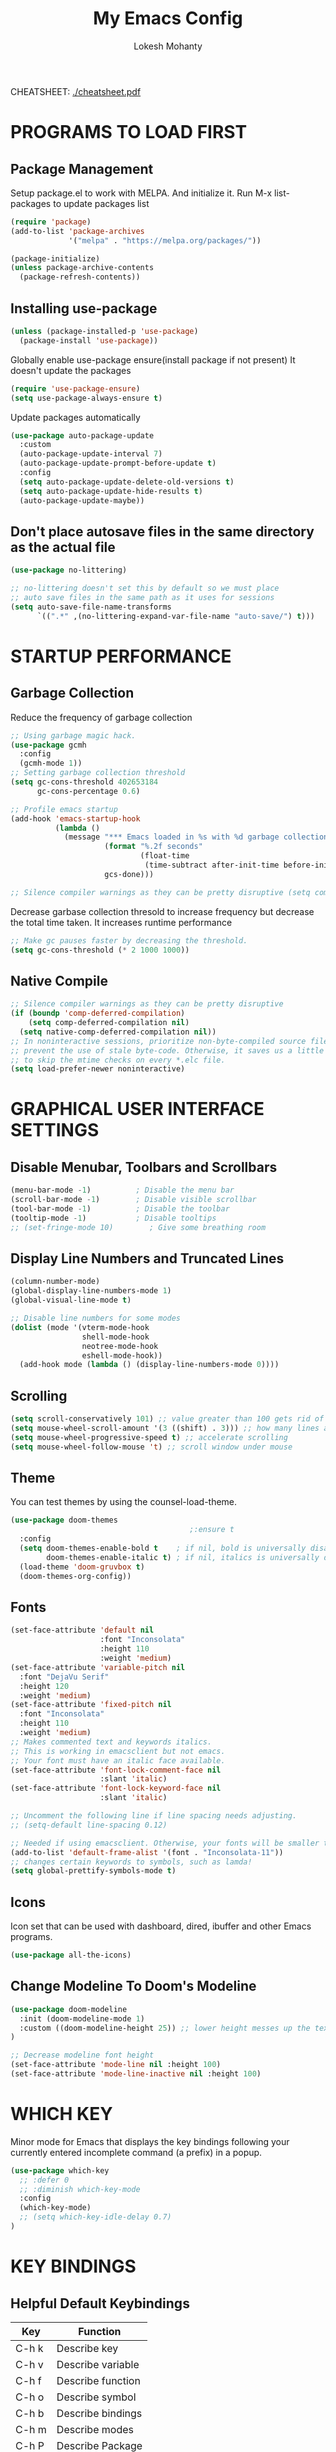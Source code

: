 #+TITLE: My Emacs Config
#+AUTHOR: Lokesh Mohanty

CHEATSHEET: [[file:cheatsheet.pdf][./cheatsheet.pdf]]

* PROGRAMS TO LOAD FIRST
** Package Management
Setup package.el to work with MELPA. And initialize it.
Run M-x list-packages to update packages list

#+begin_src emacs-lisp
(require 'package)
(add-to-list 'package-archives
             '("melpa" . "https://melpa.org/packages/"))

(package-initialize)
(unless package-archive-contents
  (package-refresh-contents))
#+end_src

** Installing use-package

#+begin_src emacs-lisp
(unless (package-installed-p 'use-package)
  (package-install 'use-package))
#+end_src

Globally enable use-package ensure(install package if not present)
It doesn't update the packages
#+begin_src emacs-lisp
(require 'use-package-ensure)
(setq use-package-always-ensure t)
#+end_src

Update packages automatically
#+begin_src emacs-lisp
(use-package auto-package-update
  :custom
  (auto-package-update-interval 7)
  (auto-package-update-prompt-before-update t)
  :config
  (setq auto-package-update-delete-old-versions t)
  (setq auto-package-update-hide-results t)
  (auto-package-update-maybe))
#+end_src

** Don't place autosave files in the same directory as the actual file
#+begin_src emacs-lisp
(use-package no-littering)

;; no-littering doesn't set this by default so we must place
;; auto save files in the same path as it uses for sessions
(setq auto-save-file-name-transforms
      `((".*" ,(no-littering-expand-var-file-name "auto-save/") t)))
#+end_src

* STARTUP PERFORMANCE
** Garbage Collection

Reduce the frequency of garbage collection

#+begin_src emacs-lisp
;; Using garbage magic hack.
(use-package gcmh
  :config
  (gcmh-mode 1))
;; Setting garbage collection threshold
(setq gc-cons-threshold 402653184
      gc-cons-percentage 0.6)

;; Profile emacs startup
(add-hook 'emacs-startup-hook
          (lambda ()
            (message "*** Emacs loaded in %s with %d garbage collections."
                     (format "%.2f seconds"
                             (float-time
                              (time-subtract after-init-time before-init-time)))
                     gcs-done)))

;; Silence compiler warnings as they can be pretty disruptive (setq comp-async-report-warnings-errors nil)
#+end_src

Decrease garbase collection thresold to increase frequency but decrease the total time taken.
It increases runtime performance

#+begin_src emacs-lisp
;; Make gc pauses faster by decreasing the threshold.
(setq gc-cons-threshold (* 2 1000 1000))
#+end_src

** Native Compile

#+begin_src emacs-lisp
;; Silence compiler warnings as they can be pretty disruptive
(if (boundp 'comp-deferred-compilation)
    (setq comp-deferred-compilation nil)
  (setq native-comp-deferred-compilation nil))
;; In noninteractive sessions, prioritize non-byte-compiled source files to
;; prevent the use of stale byte-code. Otherwise, it saves us a little IO time
;; to skip the mtime checks on every *.elc file.
(setq load-prefer-newer noninteractive)
#+end_src

* GRAPHICAL USER INTERFACE SETTINGS
** Disable Menubar, Toolbars and Scrollbars
#+begin_src emacs-lisp
(menu-bar-mode -1)          ; Disable the menu bar
(scroll-bar-mode -1)        ; Disable visible scrollbar
(tool-bar-mode -1)          ; Disable the toolbar
(tooltip-mode -1)           ; Disable tooltips
;; (set-fringe-mode 10)        ; Give some breathing room
#+end_src

** Display Line Numbers and Truncated Lines
#+begin_src emacs-lisp
(column-number-mode)
(global-display-line-numbers-mode 1)
(global-visual-line-mode t)

;; Disable line numbers for some modes
(dolist (mode '(vterm-mode-hook
                shell-mode-hook
                neotree-mode-hook
                eshell-mode-hook))
  (add-hook mode (lambda () (display-line-numbers-mode 0))))
#+end_src

** Scrolling
#+begin_src emacs-lisp
(setq scroll-conservatively 101) ;; value greater than 100 gets rid of half page jumping
(setq mouse-wheel-scroll-amount '(3 ((shift) . 3))) ;; how many lines at a time
(setq mouse-wheel-progressive-speed t) ;; accelerate scrolling
(setq mouse-wheel-follow-mouse 't) ;; scroll window under mouse
#+end_src

** Theme

You can test themes by using the counsel-load-theme.
#+begin_src emacs-lisp
(use-package doom-themes
                                        ;:ensure t
  :config
  (setq doom-themes-enable-bold t    ; if nil, bold is universally disabled
        doom-themes-enable-italic t) ; if nil, italics is universally disabled
  (load-theme 'doom-gruvbox t)
  (doom-themes-org-config))
#+end_src

** Fonts

#+begin_src emacs-lisp
(set-face-attribute 'default nil
                    :font "Inconsolata"
                    :height 110
                    :weight 'medium)
(set-face-attribute 'variable-pitch nil
  :font "DejaVu Serif"
  :height 120
  :weight 'medium)
(set-face-attribute 'fixed-pitch nil
  :font "Inconsolata"
  :height 110
  :weight 'medium)
;; Makes commented text and keywords italics.
;; This is working in emacsclient but not emacs.
;; Your font must have an italic face available.
(set-face-attribute 'font-lock-comment-face nil
                    :slant 'italic)
(set-face-attribute 'font-lock-keyword-face nil
                    :slant 'italic)

;; Uncomment the following line if line spacing needs adjusting.
;; (setq-default line-spacing 0.12)

;; Needed if using emacsclient. Otherwise, your fonts will be smaller than expected.
(add-to-list 'default-frame-alist '(font . "Inconsolata-11"))
;; changes certain keywords to symbols, such as lamda!
(setq global-prettify-symbols-mode t)
#+end_src

** Icons

Icon set that can be used with dashboard, dired, ibuffer and other Emacs programs.

#+begin_src emacs-lisp
(use-package all-the-icons)
#+end_src

** Change Modeline To Doom's Modeline
#+begin_src emacs-lisp
(use-package doom-modeline
  :init (doom-modeline-mode 1)
  :custom ((doom-modeline-height 25)) ;; lower height messes up the text vertical alignment
)

;; Decrease modeline font height
(set-face-attribute 'mode-line nil :height 100)
(set-face-attribute 'mode-line-inactive nil :height 100)
#+end_src

* WHICH KEY
  
Minor mode for Emacs that displays the key bindings following your currently entered incomplete command (a prefix) in a popup.

#+begin_src emacs-lisp
(use-package which-key
  ;; :defer 0
  ;; :diminish which-key-mode
  :config
  (which-key-mode)
  ;; (setq which-key-idle-delay 0.7)
)
#+end_src

* KEY BINDINGS
** Helpful Default Keybindings
| Key   | Function          |
|-------+-------------------|
| C-h k | Describe key      |
| C-h v | Describe variable |
| C-h f | Describe function |
| C-h o | Describe symbol   |
| C-h b | Describe bindings |
| C-h m | Describe modes    |
| C-h P | Describe Package  |
| C-g   | Kill minibuffer   |
** Install general.el to define keybindings

#+begin_src emacs-lisp
(use-package general
  :config
  (general-create-definer leader-keys
    :keymaps '(normal insert visual emacs)
    :prefix "SPC"
    :global-prefix "C-SPC")

  (general-evil-setup t)

  ;; general-simulate-key should not be quoted as it is supposed to be evaluated before assigning
  (leader-keys
    "SPC" '(counsel-M-x :which-key "M-x")
    "r"    (general-simulate-key "C-x r" :which-key "+register/bookmark") 
    "t"    (general-simulate-key "C-x t" :which-key "+tab")
    "o"   '(:ignore t :which-key "open")
    "oa"   '(org-agenda :which-key "org-agenda")
    "oc"   '(org-capture :which-key "org-capture")
    "oe"   '(eshell :which-key "eshell")
    "ot"   '(vterm :which-key "vterm")
    "hrr" '((lambda () (interactive) (load-file "~/.emacs.d/init.el")) :which-key "Reload emacs config")
    "hpc" '(lambda () (interactive) (find-file (expand-file-name "~/.emacs.d/config.org"))))
)
#+end_src

#+begin_src emacs-lisp
;; (nvmap :keymaps 'override :prefix "SPC"
;;   "t t"   '(toggle-truncate-lines :which-key "Toggle truncate lines"))
;; (nvmap :keymaps 'override :prefix "SPC"
;;   "m"     '(:ignore t :which-key "mode")
;;   "m *"   '(org-ctrl-c-star :which-key "Org-ctrl-c-star")
;;   "m +"   '(org-ctrl-c-minus :which-key "Org-ctrl-c-minus")
;;   "m ."   '(counsel-org-goto :which-key "Counsel org goto")
;;   "m e"   '(org-export-dispatch :which-key "Org export dispatch")
;;   "m f"   '(org-footnote-new :which-key "Org footnote new")
;;   "m h"   '(org-toggle-heading :which-key "Org toggle heading")
;;   "m i"   '(org-toggle-item :which-key "Org toggle item")
;;   "m n"   '(org-store-link :which-key "Org store link")
;;   "m o"   '(org-set-property :which-key "Org set property")
;;   "m t"   '(org-todo :which-key "Org todo")
;;   "m x"   '(org-toggle-checkbox :which-key "Org toggle checkbox")
;;   "m B"   '(org-babel-tangle :which-key "Org babel tangle")
;;   "m I"   '(org-toggle-inline-images :which-key "Org toggle inline imager")
;;   "m T"   '(org-todo-list :which-key "Org todo list")
;;   "o a"   '(org-agenda :which-key "Org agenda")
;;   )
#+end_src

** Buffer

#+begin_src emacs-lisp
(leader-keys
  "b"     '(:ignore t :which-key "buffer")
  "b b"   '(ibuffer :which-key "Ibuffer")
  "b s"   '(switch-to-buffer :which-key "switch buffer")
  "b c"   '(clone-indirect-buffer-other-window :which-key "Clone indirect buffer other window")
  "b k"   '(kill-current-buffer :which-key "Kill current buffer")
  "b n"   '(next-buffer :which-key "Next buffer")
  "b p"   '(previous-buffer :which-key "Previous buffer")
  "b B"   '(ibuffer-list-buffers :which-key "Ibuffer list buffers")
  "b K"   '(kill-buffer :which-key "Kill buffer"))
#+end_src

** File

#+begin_src emacs-lisp
(leader-keys
;; (nvmap :states '(normal visual) :keymaps 'override :prefix "SPC"
  "."     '(find-file :which-key "Find file")
  "f"     '(:ignore t :which-key "file")
  "f f"   '(find-file :which-key "Find file")
  "f r"   '(counsel-recentf :which-key "Recent files")
  "f s"   '(save-buffer :which-key "Save file")
  "f u"   '(sudo-edit-find-file :which-key "Sudo find file")
  "f C"   '(copy-file :which-key "Copy file")
  "f D"   '(delete-file :which-key "Delete file")
  "f R"   '(rename-file :which-key "Rename file")
  "f S"   '(write-file :which-key "Save file as...")
  "f U"   '(sudo-edit :which-key "Sudo edit file"))
#+end_src

** Window

#+begin_src emacs-lisp
(winner-mode 1)
(leader-keys
  "w"     '(:ignore t :which-key "window")
  "w c"   '(evil-window-delete :which-key "Close window")
  "w n"   '(evil-window-new :which-key "New window")
  "w s"   '(evil-window-split :which-key "Horizontal split window")
  "w v"   '(evil-window-vsplit :which-key "Vertical split window")
  ;; Window motions
  "w h"   '(evil-window-left :which-key "Window left")
  "w j"   '(evil-window-down :which-key "Window down")
  "w k"   '(evil-window-up :which-key "Window up")
  "w l"   '(evil-window-right :which-key "Window right")
  "w w"   '(evil-window-next :which-key "Goto next window")
  ;; winner mode
  "w <left>"  '(winner-undo :which-key "Winner undo")
  "w <right>" '(winner-redo :which-key "Winner redo"))
#+end_src

** Register

#+begin_src emacs-lisp
;; (nvmap :prefix "SPC"
;;   "r c"   '(copy-to-register :which-key "Copy to register")
;;   "r f"   '(frameset-to-register :which-key "Frameset to register")
;;   "r i"   '(insert-register :which-key "Insert register")
;;   "r j"   '(jump-to-register :which-key "Jump to register")
;;   "r l"   '(list-registers :which-key "List registers")
;;   "r n"   '(number-to-register :which-key "Number to register")
;;   "r r"   '(counsel-register :which-key "Choose a register")
;;   "r v"   '(view-register :which-key "View a register")
;;   "r w"   '(window-configuration-to-register :which-key "Window configuration to register")
;;   "r +"   '(increment-register :which-key "Increment register")
;;   "r SPC" '(point-to-register :which-key "Point to register"))
#+end_src

** Evaluate Elisp

#+begin_src emacs-lisp
;; (nvmap :states '(normal visual) :keymaps 'override :prefix "SPC"
;;   "e b"   '(eval-buffer :which-key "Eval elisp in buffer")
;;   "e d"   '(eval-defun :which-key "Eval defun")
;;   "e e"   '(eval-expression :which-key "Eval elisp expression")
;;   "e l"   '(eval-last-sexp :which-key "Eval last sexression")
;;   "e r"   '(eval-region :which-key "Eval region"))
#+end_src

** Zooming In and Out

#+begin_src emacs-lisp
;; (global-set-key (kbd "C-=") 'text-scale-increase)
;; (global-set-key (kbd "C--") 'text-scale-decrease)
;; (global-set-key (kbd "<C-wheel-up>") 'text-scale-increase)
;; (global-set-key (kbd "<C-wheel-down>") 'text-scale-decrease)
#+end_src

** Hydra

Hydra helps in desgning transient key bindings to run commands easily 
#+begin_src emacs-lisp
;; (use-package hydra
;;   :defer t)

;; (defhydra hydra-text-scale (:timeout 4)
;;   "scale text"
;;   ("j" text-scale-increase "in")
;;   ("k" text-scale-decrease "out")
;;   ("f" nil "finished" :exit t))

;; (leader-keys
;;   "ts" '(hydra-text-scale/body :which-key "scale text"))
#+end_src

* EVIL MODE

Extensible Vi layer for Emacs

Setup evil mode to use vim like keybindings
#+begin_src emacs-lisp
(use-package evil
  :after general
  :init      ;; config before the package loads
  (setq evil-want-integration t)
  (setq evil-want-keybinding nil)
  (setq evil-vsplit-window-right t)
  (setq evil-split-window-below t)
  (setq evil-want-C-u-scroll t)
  ;; (setq evil-want-C-i-jump nil)
  :config
  (evil-mode)
  (define-key evil-insert-state-map (kbd "C-g") 'evil-normal-state)

  ;; ;; Use visual line motions even outside of visual-line-mode buffers(replacement for gj, gk)
  ;; (evil-global-set-key 'motion "j" 'evil-next-visual-line)
  ;; (evil-global-set-key 'motion "k" 'evil-previous-visual-line)

  (evil-set-initial-state 'messages-buffer-mode 'normal)
  (evil-set-initial-state 'dashboard-mode 'normal))

(use-package evil-collection
  :after evil
  :config
  (evil-collection-init))
#+end_src

#+begin_src emacs-lisp
(use-package evil-commentary
  :config
  (evil-commentary-mode))
#+end_src

#+begin_src emacs-lisp
(use-package evil-surround
  :config
  (global-evil-surround-mode 1))
#+end_src

* MODES
** Delete selection mode
   
Visually select and replace text. (Probably not required)

#+begin_src emacs-lisp
;; (delete-selection-mode t)
#+end_src

** Writer room mode

Distraction free writing mode

#+begin_src emacs-lisp
;; (use-package writeroom-mode)
#+end_src

** Yasnippet global mode

Enable snippets globally. Add more snippets from [[https://github.com/AndreaCrotti/yasnippet-snippets][AndreaCrotti/yasnippet-snippets]]

#+begin_src emacs-lisp
(use-package yasnippet
  :config
  (setq yas-snippet-dirs '("~/.emacs.d/snippets"))
  (yas-global-mode 1)   ;; enables yasnippet globally
  ;; ;; enable yasnippet as a non-global minor mode
  ;; (yas-reload-all)
  ;; (add-hook 'prog-mode-hook #'yas-minor-mode)
)
#+end_src

* FILE

Not required. Can be replaced with: counsel-find-file(SPC .) -> open as root(M-o r)
#+begin_src emacs-lisp
;; (use-package sudo-edit) ;; Utilities for opening files with sudo
#+end_src

* DIRED

---------------------------------
| Command                 | Key |
| dired-hide-details-mode | (   |
---------------------------------
#+begin_src emacs-lisp
(use-package all-the-icons-dired)
;; (use-package dired-open)
;; (use-package peep-dired)

(leader-keys
  "d d" '(dired :which-key "Open dired")
  "d j" '(dired-jump :which-key "Dired jump to current")
  ;; "d p" '(peep-dired :which-key "Peep-dired")
)

;; (with-eval-after-load 'dired
;;   ;;(define-key dired-mode-map (kbd "M-p") 'peep-dired)
  (evil-define-key 'normal dired-mode-map (kbd "h") 'dired-up-directory)
  (evil-define-key 'normal dired-mode-map (kbd "l") 'dired-open-file) ; use dired-find-file instead if not using dired-open package
  ;; (evil-define-key 'normal peep-dired-mode-map (kbd "j") 'peep-dired-next-file)
;;   (evil-define-key 'normal peep-dired-mode-map (kbd "k") 'peep-dired-prev-file))

;; (add-hook 'peep-dired-hook 'evil-normalize-keymaps)
;; ;; Get file icons in dired
;; (add-hook 'dired-mode-hook 'all-the-icons-dired-mode)
;; ;; With dired-open plugin, you can launch external programs for certain extensions
;; ;; For example, I set all .png files to open in 'sxiv' and all .mp4 files to open in 'mpv'
;; (setq dired-open-extensions '(("gif" . "sxiv")
;;                               ("jpg" . "sxiv")
;;                               ("png" . "sxiv")
;;                               ("mkv" . "mpv")
;;                               ("mp4" . "mpv")))
#+end_src

* DASHBOARD
** Setup
#+begin_src emacs-lisp
(use-package dashboard
  :init      ;; tweak dashboard config before loading it
  (setq dashboard-set-heading-icons t)
  (setq dashboard-set-file-icons t)
  (setq dashboard-banner-logo-title "Emacs Is More Than A Text Editor!")
  ;;(setq dashboard-startup-banner 'logo) ;; use standard emacs logo as banner
  (setq dashboard-startup-banner "~/.emacs.d/emacs-dash.png")  ;; use custom image as banner
  (setq dashboard-center-content nil) ;; set to 't' for centered content
  (setq dashboard-items '((recents . 5)
                          (agenda . 5 )
                          (bookmarks . 3)
                          (projects . 3)
                          (registers . 3)))
  :config
  (dashboard-setup-startup-hook)
  (dashboard-modify-heading-icons '((recents . "file-text")
                                    (bookmarks . "book"))))
#+end_src

** Open dashboard in emacsclient instead of scratch

#+begin_src emacs-lisp
(setq initial-buffer-choice (lambda () (get-buffer "*dashboard*")))
#+end_src

* IVY (COUNSEL/SWIPER)
Generic completion mechanism for Emacs.
** Ivy

#+begin_src emacs-lisp
(use-package ivy
  :diminish                          ;; doesn't show ivy minor mode in the modeline
  :bind (("C-c C-r" . ivy-resume)
         ("C-x B" . ivy-switch-buffer-other-window)
         :map ivy-minibuffer-map
         ;; ("TAB" . ivy-alt-done)	
         ("C-l" . ivy-alt-done)
         ("C-j" . ivy-next-line)
         ("C-k" . ivy-previous-line)
         :map ivy-switch-buffer-map
         ("C-k" . ivy-previous-line)
         ("C-l" . ivy-done)
         ("C-d" . ivy-switch-buffer-kill)
         :map ivy-reverse-i-search-map
         ("C-k" . ivy-previous-line)
         ("C-d" . ivy-reverse-i-search-kill))
  ;; :custom
  ;; (setq ivy-count-format "(%d/%d) ")
  ;; (setq ivy-use-virtual-buffers t)
  ;; (setq enable-recursive-minibuffers t)
  :config
  (ivy-mode))
#+end_src

** Counsel

#+begin_src emacs-lisp
(use-package counsel
  ;; :after ivy                     ;; commented as I don't know if it's required
  ;; :bind (("C-M-j" . 'counsel-switch-buffer)
  ;;        :map minibuffer-local-map
  ;;        ("C-r" . 'counsel-minibuffer-history))
  :config (counsel-mode))
#+end_src

** Swiper

#+begin_src emacs-lisp
(use-package swiper
  :after ivy
  :bind (("C-s" . swiper)))
#+end_src

** Ivy-rich

#+begin_src emacs-lisp
(use-package ivy-rich
  :after ivy
  :config
  ;;   :custom
  ;;   (ivy-virtual-abbreviate 'full
  ;;    ivy-rich-switch-buffer-align-virtual-buffer t
  ;;    ivy-rich-path-style 'abbrev)
  ;;   :config
  ;;   (ivy-set-display-transformer 'ivy-switch-buffer
  ;;                                'ivy-rich-switch-buffer-transformer)
  (ivy-rich-mode 1)) ;; this gets us descriptions in M-x.
#+end_src

** Other
Remove the default '^' string in prompts
#+begin_src emacs-lisp
;; (setq ivy-initial-inputs-alist nil)
#+end_src

Remember and show M-x history (last used commands)
#+begin_src emacs-lisp
(use-package smex)
(smex-initialize)
#+end_src

* HELPFUL

Adds a lot of information to the describe- command buffers like source code and other examples.
#+begin_src emacs-lisp
(use-package helpful
  :commands (helpful-callable helpful-variable helpful-command helpful-key)
  :custom
  (counsel-describe-function-function #'helpful-callable)
  (counsel-describe-variable-function #'helpful-variable)
  :bind
  ([remap describe-function] . counsel-describe-function)
  ([remap describe-command] . helpful-command)
  ([remap describe-variable] . counsel-describe-variable)
  ([remap describe-key] . helpful-key))
#+end_src

* DEVELOPMENT
** Language Server Protocol (LSP)
*** lsp-mode
Use Language server protocol.
[[https://emacs-lsp.github.io/lsp-mode/page/languages/][Language Documentation]]

#+begin_src emacs-lisp

(use-package lsp-mode
  :init
  (setq lsp-keymap-prefix "C-l")  ;; Or 'C-l', 's-l'
  :config
  (lsp-enable-which-key-integration t)  ;; integrate with which-key for help with bindings
)
#+end_src

Useful commands: flymake-show-diagnostics-buffer (show error messages on the fly)
*** lsp-ui

[[https://emacs-lsp.github.io/lsp-ui/][lsp-ui]] is a set of UI enhancements built on top of =lsp-mode= which make Emacs feel even more like an IDE.  Check out the screenshots on the =lsp-ui= homepage (linked at the beginning of this paragraph) to see examples of what it can do.

#+begin_src emacs-lisp

(use-package lsp-ui
  :hook (lsp-mode . lsp-ui-mode)
  :custom
  (lsp-ui-doc-position 'bottom))

#+end_src

*** lsp-treemacs

[[https://github.com/emacs-lsp/lsp-treemacs][lsp-treemacs]] provides nice tree views for different aspects of your code like symbols in a file, references of a symbol, or diagnostic messages (errors and warnings) that are found in your code.

Try these commands with =M-x=:

- =lsp-treemacs-symbols= - Show a tree view of the symbols in the current file
- =lsp-treemacs-references= - Show a tree view for the references of the symbol under the cursor
- =lsp-treemacs-error-list= - Show a tree view for the diagnostic messages in the project

This package is built on the [[https://github.com/Alexander-Miller/treemacs][treemacs]] package which might be of some interest to you if you like to have a file browser at the left side of your screen in your editor.

#+begin_src emacs-lisp

(use-package lsp-treemacs
  :after lsp)

#+end_src

*** lsp-ivy

[[https://github.com/emacs-lsp/lsp-ivy][lsp-ivy]] integrates Ivy with =lsp-mode= to make it easy to search for things by name in your code.  When you run these commands, a prompt will appear in the minibuffer allowing you to type part of the name of a symbol in your code.  Results will be populated in the minibuffer so that you can find what you're looking for and jump to that location in the code upon selecting the result.

Try these commands with =M-x=:

- =lsp-ivy-workspace-symbol= - Search for a symbol name in the current project workspace
- =lsp-ivy-global-workspace-symbol= - Search for a symbol name in all active project workspaces

#+begin_src emacs-lisp

(use-package lsp-ivy
  :after lsp)

#+end_src

** Company Mode

[[http://company-mode.github.io/][Company Mode]] provides a nicer in-buffer completion interface than =completion-at-point= which is more reminiscent of what you would expect from an IDE.  We add a simple configuration to make the keybindings a little more useful (=TAB= now completes the selection and initiates completion at the current location if needed).

We also use [[https://github.com/sebastiencs/company-box][company-box]] to further enhance the look of the completions with icons and better overall presentation.

#+begin_src emacs-lisp

(use-package company
  :after lsp-mode
  :hook (lsp-mode . company-mode)
  :bind (:map company-active-map
              ("<tab>" . company-complete-selection))  ;; use tab instead of enter for autocompletion
  (:map lsp-mode-map
        ("<tab>" . company-indent-or-complete-common))
  :custom
  (company-minimum-prefix-length 1)
  (company-idle-delay 0.0))

;; (use-package company-box
;;   :hook (company-mode . company-box-mode))

#+end_src

** Debugging with dap-mode

[[https://emacs-lsp.github.io/dap-mode/][dap-mode]] is an excellent package for bringing rich debugging capabilities to Emacs via the [[https://microsoft.github.io/debug-adapter-protocol/][Debug Adapter Protocol]].  You should check out the [[https://emacs-lsp.github.io/dap-mode/page/configuration/][configuration docs]] to learn how to configure the debugger for your language.  Also make sure to check out the documentation for the debug adapter to see what configuration parameters are available to use for your debug templates!

#+begin_src emacs-lisp

;; (use-package dap-mode
;;   ;; Uncomment the config below if you want all UI panes to be hidden by default!
;;   ;; :custom
;;   ;; (lsp-enable-dap-auto-configure nil)
;;   ;; :config
;;   ;; (dap-ui-mode 1)
;;   :commands dap-debug
;;   :config
;;   ;; Set up Node debugging
;;   (require 'dap-node)
;;   (dap-node-setup) ;; Automatically installs Node debug adapter if needed

;;   ;; Bind `C-c l d` to `dap-hydra` for easy access
;;   (general-define-key
;;    :keymaps 'lsp-mode-map
;;    :prefix lsp-keymap-prefix
;;    "d" '(dap-hydra t :wk "debugger")))

#+end_src

** Language Support
Packages for syntax highlighting in programming languages
#+begin_src emacs-lisp
;;(use-package haskell-mode)
;;(use-package markdown-mode)
#+end_src
*** TypeScript
**** Basic Setup
This is a basic configuration for the TypeScript language so that =.ts= files activate =typescript-mode= when opened.  We're also adding a hook to =typescript-mode-hook= to call =lsp-deferred= so that we activate =lsp-mode= to get LSP features every time we edit TypeScript code.

#+begin_src emacs-lisp

(use-package typescript-mode
:mode "\\.ts\\'"
:hook (typescript-mode . lsp-deferred)
:config
(setq typescript-indent-level 2))

#+end_src

*Important note!*  For =lsp-mode= to work with TypeScript (and JavaScript) you will need to install a language server on your machine.  If you have Node.js installed, the easiest way to do that is by running the following command:

#+begin_src shell :tangle no

npm install -g typescript-language-server typescript

#+end_src

This will install the [[https://github.com/theia-ide/typescript-language-server][typescript-language-server]] and the TypeScript compiler package.

**** Angular
#+begin_src shell

npm install -g @angular/language-service@next @angular/language-server

#+end_src

*** Python

We use =lsp-mode= and =dap-mode= to provide a more complete development environment for Python in Emacs.  Check out [[https://emacs-lsp.github.io/lsp-mode/page/lsp-pyls/][the =pyls= configuration]] in the =lsp-mode= documentation for more details.

Make sure you have the =pyls= language server installed before trying =lsp-mode=!

#+begin_src sh :tangle no

# pip install --user "python-language-server[all]"

#+end_src

There are a number of other language servers for Python so if you find that =pyls= doesn't work for you, consult the =lsp-mode= [[https://emacs-lsp.github.io/lsp-mode/page/languages/][language configuration documentation]] to try the others!

#+begin_src emacs-lisp

;; (use-package python-mode
;;   :ensure t
;;   :hook (python-mode . lsp-deferred)
;;   :custom
;;   ;; NOTE: Set these if Python 3 is called "python3" on your system!
;;   ;; (python-shell-interpreter "python3")
;;   ;; (dap-python-executable "python3")
;;   (dap-python-debugger 'debugpy)
;;   :config
;;   (require 'dap-python))


#+end_src

You can use the pyvenv package to use =virtualenv= environments in Emacs.  The =pyvenv-activate= command should configure Emacs to cause =lsp-mode= and =dap-mode= to use the virtual environment when they are loaded, just select the path to your virtual environment before loading your project.

#+begin_src emacs-lisp

;; (use-package pyvenv
;;   :after python-mode
;;   :config
;;   (pyvenv-mode 1))

#+end_src

* PROJECTILE

Enable projectile mode
#+begin_src emacs-lisp
(use-package projectile
  ;; :diminish projectile-mode
  :config (projectile-mode)
  ;; (projectile-global-mode 1) ;; automatically add projects whose files are accessed
  :init
  (setq projectile-switch-project-action #'projectile-dired)
) 
(leader-keys
  "p"   '(projectile-command-map :which-key "projectile"))
#+end_src

Adds extra commands to M-o inside ivy-buffer
#+begin_src emacs-lisp
;; (use-package counsel-projectile
;;   :after projectile
;;   :config (counsel-projectile-mode))
#+end_src

Key Bindings
| SPC p | projectile-command-map |

* MAGIT

Git client.

#+begin_src emacs-lisp
  ;; (setq bare-git-dir (concat "--git-dir=" (expand-file-name "~/.cfg")))
  ;; (setq bare-work-tree (concat "--work-tree=" (expand-file-name "~")))
  ;; ;; use maggit on git bare repos like dotfiles repos, don't forget to change `bare-git-dir' and `bare-work-tree' to your needs
  ;; (defun me/magit-status-bare ()
  ;;  "set --git-dir and --work-tree in `magit-git-global-arguments' to `bare-git-dir' and `bare-work-tree' and calls `magit-status'"
  ;;  (interactive)
  ;;  (require 'magit-git)
  ;;  (add-to-list 'magit-git-global-arguments bare-git-dir)
  ;;  (add-to-list 'magit-git-global-arguments bare-work-tree)
  ;;  (call-interactively 'magit-status))

  ;; ;; (setq 'magit-git-global-arguments (concat "--git-dir=" (expand-file-name "~/.cfg")))
  ;; ;; (setq 'magit-git-global-arguments (concat "--work-tree=" (expand-file-name "~")))

  ;; ;; if you use `me/magit-status-bare' you cant use `magit-status' on other other repos you have to unset `--git-dir' and `--work-tree'
  ;; use `me/magit-status' insted it unsets those before calling `magit-status'
  ;; (defun me/magit-status ()
  ;;  "removes --git-dir and --work-tree in `magit-git-global-arguments' and calls `magit-status'"
  ;;  (interactive)
  ;;  (require 'magit-git)

  (use-package magit)
  (leader-keys
    "g"      '(:ignore t :which-key "git")
    "g s"    '(magit-status :which-key "git status")
    "g l"    '(magit-log :which-key "git log")
    "g b"    '(magit-status :which-key "git blame")
  )
#+end_src
Key Bindings
| C-x g | magit-status |

* TREEMACS

File tree viewer.
[[https://github.com/Alexander-Miller/treemacs][Documentation]]

#+begin_src emacs-lisp
(use-package treemacs)

;; Add :after if needed
(use-package treemacs-evil)
(use-package treemacs-projectile)

;; show hidden files
;; (setq-default neo-show-hidden-files t)

(leader-keys 
  "d"    '(:ignore t :which-key "directory viewer")
  ;; "d t"  '(treemacs :which-key "treemacs(file viewer)")
  "d t"  '(treemacs-add-and-display-current-project :which-key "treemacs")
  "d e"  '(treemacs-display-current-project-exclusively :which-key "treemacs")
)
#+end_src

* ORG MODE

| Commands                | binding |
| org-insert-link         | C-c C-l |
| org-toggle-link-dislpay |         |

#+begin_src emacs-lisp
;; Drag and drop images to org files
;; (use-package org-download)
;; (add-hook 'dired-mode-hook 'org-download-enable)

(add-hook 'org-mode-hook 'org-indent-mode)
(setq org-directory "~/Org/"
      org-agenda-files '("~/Org/agenda.org")
      org-default-notes-file (expand-file-name "notes.org" org-directory)
      org-ellipsis " ▼ "
      org-log-done 'time
      org-journal-dir "~/Org/journal/"
      org-journal-date-format "%B %d, %Y (%A) "
      org-journal-file-format "%Y-%m-%d.org"
      org-hide-emphasis-markers t)
(setq org-src-preserve-indentation nil
      org-src-tab-acts-natively t
      org-edit-src-content-indentation 0)
#+end_src

Show bullets instead of asterisks.

#+begin_src emacs-lisp
(use-package org-bullets)
(add-hook 'org-mode-hook (lambda () (org-bullets-mode 1)))
#+end_src

Use abbreviations instead of lengthy URL.

#+begin_src emacs-lisp
;; An example of how this works.
;; [[arch-wiki:Name_of_Page][Description]]
(setq org-link-abbrev-alist    ; This overwrites the default Doom org-link-abbrev-list
      '(("google" . "http://www.google.com/search?q=")
        ("ddg" . "https://duckduckgo.com/?q=")
        ("wiki" . "https://en.wikipedia.org/wiki/")))
#+end_src

TODO keywords

#+begin_src emacs-lisp
(setq org-todo-keywords        ; This overwrites the default Doom org-todo-keywords
      '((sequence
         "TODO(t)"           ; A task that is ready to be tackled
         "INPROGRESS(i)"     ; A project that contains other tasks
         "WAITING(w)"        ; Something is holding up this task
         "|"                 ; The pipe necessary to separate "active" states and "inactive" states
         "DONE(d)"           ; Task has been completed
         "CANCELLED(c)" )))  ; Task has been cancelled
#+end_src

Syntax highlighting for source code blocks

#+begin_src emacs-lisp
(setq org-src-fontify-natively t
      org-src-tab-acts-natively t
      org-confirm-babel-evaluate nil
      org-edit-src-content-indentation 0)
#+end_src

Evil key bindings for org mode

#+begin_src emacs-lisp
(use-package evil-org
  :after org
  :hook (org-mode . (lambda () evil-org-mode))
  :config
  (require 'evil-org-agenda)
  (evil-org-agenda-set-keys))
#+end_src

Toc-org helps you to have an up-to-date table of contents in org files without exporting (useful useful for README files on GitHub).  Use :TOC: to create the table.

#+begin_src emacs-lisp
(use-package toc-org
  :commands toc-org-enable
  :init (add-hook 'org-mode-hook 'toc-org-enable))
#+end_src

Prevent M-Ret from adding blank lines

#+begin_src emacs-lisp
(setq org-blank-before-new-entry (quote ((heading . nil)
                                         (plain-list-item . nil))))
#+end_src

Export org to manpage format

#+begin_src emacs-lisp
(use-package ox-man
  :ensure nil)
#+end_src
* PERSPECTIVE

Similar to workspaces. Each perspective has its own buffer list and
window layout.

# #+begin_src emacs-lisp
# (use-package perspective
#   :bind
#   ("C-x C-b" . persp-list-buffers)   ; or use a nicer switcher, see below
#   :config
#   (persp-mode))
# #+end_src

* ELFEED

# #+begin_src emacs-lisp
# (use-package elfeed
#   :config
#   (setq elfeed-search-feed-face ":foreground #fff :weight bold"
#         elfeed-feeds (quote
#                        (("https://www.reddit.com/r/linux.rss" reddit linux)
#                         ("https://www.reddit.com/r/commandline.rss" reddit commandline)
#                         ("https://www.reddit.com/r/distrotube.rss" reddit distrotube)
#                         ("https://www.reddit.com/r/emacs.rss" reddit emacs)
#                         ("https://www.gamingonlinux.com/article_rss.php" gaming linux)
#                         ("https://hackaday.com/blog/feed/" hackaday linux)
#                         ("https://opensource.com/feed" opensource linux)
#                         ("https://linux.softpedia.com/backend.xml" softpedia linux)
#                         ("https://itsfoss.com/feed/" itsfoss linux)
#                         ("https://www.zdnet.com/topic/linux/rss.xml" zdnet linux)
#                         ("https://www.phoronix.com/rss.php" phoronix linux)
#                         ("http://feeds.feedburner.com/d0od" omgubuntu linux)
#                         ("https://www.computerworld.com/index.rss" computerworld linux)
#                         ("https://www.networkworld.com/category/linux/index.rss" networkworld linux)
#                         ("https://www.techrepublic.com/rssfeeds/topic/open-source/" techrepublic linux)
#                         ("https://betanews.com/feed" betanews linux)
#                         ("http://lxer.com/module/newswire/headlines.rss" lxer linux)
#                         ("https://distrowatch.com/news/dwd.xml" distrowatch linux)))))

# (use-package elfeed-goodies
#   :init
#   (elfeed-goodies/setup)
#   :config
#   (setq elfeed-goodies/entry-pane-size 0.5))

# (add-hook 'elfeed-show-mode-hook 'visual-line-mode)
# (evil-define-key 'normal elfeed-show-mode-map
#   (kbd "J") 'elfeed-goodies/split-show-next
#   (kbd "K") 'elfeed-goodies/split-show-prev)
# (evil-define-key 'normal elfeed-search-mode-map
#   (kbd "J") 'elfeed-goodies/split-show-next
#   (kbd "K") 'elfeed-goodies/split-show-prev)
# #+end_src

* EMOJI

# #+begin_src emacs-lisp
# (use-package emojify
#   :hook (after-init . global-emojify-mode))
# #+end_src

* TO TRY
** TODO Emacs Packages
- [ ] ivy-posframe
- [ ] evil-snipe
- [ ] evil-mark-replace
- [ ] evil-exchange
** TODO Others 
- [ ] [[https://github.com/daviwil/emacs-from-scratch][EFS Tutorial]]
- [ ] [[https://opensource.com/article/20/1/emacs-cheat-sheet][Extending Emacs]]
- [ ] Highlight matching parenthesis
  
